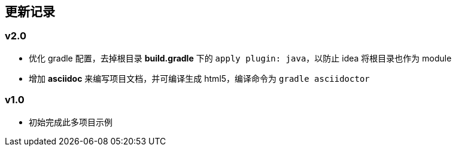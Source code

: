 [#section-changelog]
## 更新记录

### v2.0

* 优化 gradle 配置，去掉根目录 *build.gradle* 下的 `apply plugin: java`，以防止 idea 将根目录也作为 module
* 增加 *asciidoc* 来编写项目文档，并可编译生成 html5，编译命令为 `gradle asciidoctor`

### v1.0

* 初始完成此多项目示例
